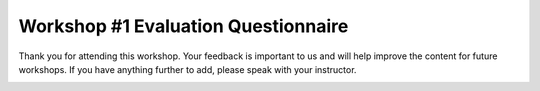 =====================================
 Workshop #1 Evaluation Questionnaire
=====================================
 
.. image:: /images/pacsafe.png
   :align: center
   
Thank you for attending this workshop. Your feedback is important to us and will help improve the content for future workshops. If you have anything further to add, please speak with your instructor.

   
.. image:: /images/post_workshop_1.png
   
.. image:: /images/post_workshop_2.png

